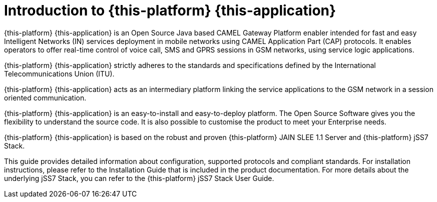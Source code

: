 [[_introduction]]
= Introduction to {this-platform} {this-application} 

{this-platform} {this-application} is an Open Source Java based CAMEL Gateway Platform enabler intended for fast and easy Intelligent Networks (IN) services deployment in mobile networks using CAMEL Application Part (CAP) protocols.
It enables operators to offer real-time  control of voice call, SMS and GPRS sessions in GSM networks, using service logic applications. 

{this-platform} {this-application} strictly adheres to the standards and specifications defined by the International Telecommunications Union (ITU). 

{this-platform} {this-application} acts as an intermediary platform linking the service applications to the GSM network in a session oriented communication.
 

{this-platform} {this-application} is an easy-to-install and easy-to-deploy platform.
The Open Source Software gives you the flexibility to understand the source code.
It is also possible to customise the product to meet your Enterprise needs. 

{this-platform} {this-application} is based on the robust and proven {this-platform} JAIN SLEE 1.1 Server and {this-platform} jSS7 Stack. 

This guide provides detailed information about configuration, supported protocols and compliant standards.
For installation instructions, please refer to the Installation Guide that is included in the product documentation.
For more details about the underlying jSS7 Stack, you can refer to the {this-platform} jSS7 Stack User Guide. 
